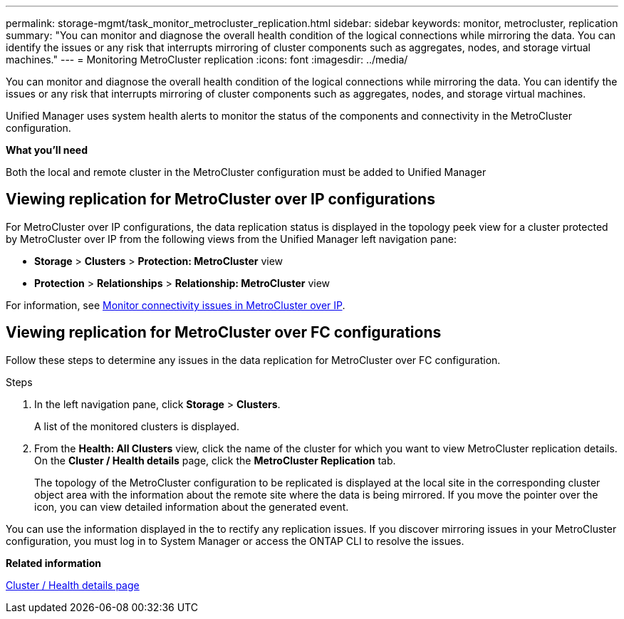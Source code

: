 ---
permalink: storage-mgmt/task_monitor_metrocluster_replication.html
sidebar: sidebar
keywords: monitor, metrocluster, replication
summary: "You can monitor and diagnose the overall health condition of the logical connections while mirroring the data. You can identify the issues or any risk that interrupts mirroring of cluster components such as aggregates, nodes, and storage virtual machines."
---
= Monitoring MetroCluster replication
:icons: font
:imagesdir: ../media/

[.lead]
You can monitor and diagnose the overall health condition of the logical connections while mirroring the data. You can identify the issues or any risk that interrupts mirroring of cluster components such as aggregates, nodes, and storage virtual machines.

Unified Manager uses system health alerts to monitor the status of the components and connectivity in the MetroCluster configuration.

*What you'll need*

Both the local and remote cluster in the MetroCluster configuration must be added to Unified Manager

== Viewing replication for MetroCluster over IP configurations

For MetroCluster over IP configurations, the data replication status is displayed in the topology peek view for a cluster protected by MetroCluster over IP from the following views from the Unified Manager left navigation pane:

* *Storage* > *Clusters* > *Protection: MetroCluster* view
* *Protection* > *Relationships* > *Relationship: MetroCluster* view

For information, see link:../storage-mgmt/task_monitor_metrocluster_configurations.html#monitor-connectivity-issues-in-metrocluster-over-ip[Monitor connectivity issues in MetroCluster over IP].


== Viewing replication for MetroCluster over FC configurations
Follow these steps to determine any issues in the data replication for MetroCluster over FC configuration.

.Steps

. In the left navigation pane, click *Storage* > *Clusters*.
+
A list of the monitored clusters is displayed.

. From the *Health: All Clusters* view, click the name of the cluster for which you want to view MetroCluster replication details. On the *Cluster / Health details* page, click the *MetroCluster Replication* tab.
+
The topology of the MetroCluster configuration to be replicated is displayed at the local site in the corresponding cluster object area with the information about the remote site where the data is being mirrored. If you move the pointer over the icon, you can view detailed information about the generated event.

You can use the information displayed in the to rectify any replication issues. If you discover mirroring issues in your MetroCluster configuration, you must log in to System Manager or access the ONTAP CLI to resolve the issues.



*Related information*

link:../health-checker/reference_health_cluster_details_page.html[Cluster / Health details page]
